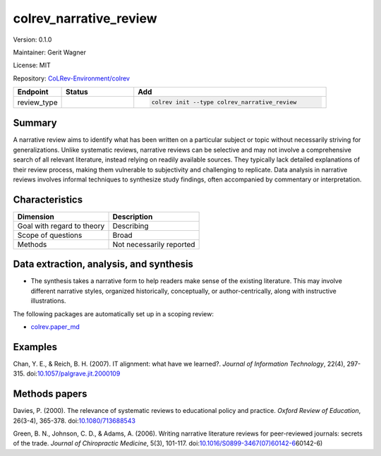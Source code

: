 .. |EXPERIMENTAL| image:: https://img.shields.io/badge/status-experimental-blue
   :height: 14pt
   :target: https://colrev-environment.github.io/colrev/dev_docs/dev_status.html
.. |MATURING| image:: https://img.shields.io/badge/status-maturing-yellowgreen
   :height: 14pt
   :target: https://colrev-environment.github.io/colrev/dev_docs/dev_status.html
.. |STABLE| image:: https://img.shields.io/badge/status-stable-brightgreen
   :height: 14pt
   :target: https://colrev-environment.github.io/colrev/dev_docs/dev_status.html
.. |VERSION| image:: /_static/svg/iconmonstr-product-10.svg
   :width: 15
   :alt: Version
.. |GIT_REPO| image:: /_static/svg/iconmonstr-code-fork-1.svg
   :width: 15
   :alt: Git repository
.. |LICENSE| image:: /_static/svg/iconmonstr-copyright-2.svg
   :width: 15
   :alt: Licencse
.. |MAINTAINER| image:: /_static/svg/iconmonstr-user-29.svg
   :width: 20
   :alt: Maintainer
.. |DOCUMENTATION| image:: /_static/svg/iconmonstr-book-17.svg
   :width: 15
   :alt: Documentation
colrev_narrative_review
=======================

|VERSION| Version: 0.1.0

|MAINTAINER| Maintainer: Gerit Wagner

|LICENSE| License: MIT

|GIT_REPO| Repository: `CoLRev-Environment/colrev <https://github.com/CoLRev-Environment/colrev/tree/main/colrev/packages/narrative_review>`_

.. list-table::
   :header-rows: 1
   :widths: 20 30 80

   * - Endpoint
     - Status
     - Add
   * - review_type
     - |STABLE|
     - .. code-block::


         colrev init --type colrev_narrative_review


Summary
-------

A narrative review aims to identify what has been written on a particular subject or topic without necessarily striving for generalizations. Unlike systematic reviews, narrative reviews can be selective and may not involve a comprehensive search of all relevant literature, instead relying on readily available sources. They typically lack detailed explanations of their review process, making them vulnerable to subjectivity and challenging to replicate. Data analysis in narrative reviews involves informal techniques to synthesize study findings, often accompanied by commentary or interpretation.

Characteristics
---------------

.. list-table::
   :align: left
   :header-rows: 1

   * - Dimension
     - Description
   * - Goal with regard to theory
     - Describing
   * - Scope of questions
     - Broad
   * - Methods
     - Not necessarily reported


Data extraction, analysis, and synthesis
----------------------------------------


* The synthesis takes a narrative form to help readers make sense of the existing literature. This may involve different narrative styles, organized historically, conceptually, or author-centrically, along with instructive illustrations.

The following packages are automatically set up in a scoping review:


* `colrev.paper_md <colrev.paper_md.html>`_

Examples
--------

Chan, Y. E., & Reich, B. H. (2007). IT alignment: what have we learned?. *Journal of Information Technology*\ , 22(4), 297-315. doi:\ `10.1057/palgrave.jit.2000109 <https://doi.org/10.1057/palgrave.jit.2000109>`_

Methods papers
--------------

Davies, P. (2000). The relevance of systematic reviews to educational policy and practice. *Oxford Review of Education*\ , 26(3-4), 365-378. doi:\ `10.1080/713688543 <https://doi.org/10.1080/713688543>`_

Green, B. N., Johnson, C. D., & Adams, A. (2006). Writing narrative literature reviews for peer-reviewed journals: secrets of the trade. *Journal of Chiropractic Medicine*\ , 5(3), 101-117. doi:\ `10.1016/S0899-3467(07)60142-6 <https://doi.org/10.1016/S0899-3467(07>`_\ 60142-6)
